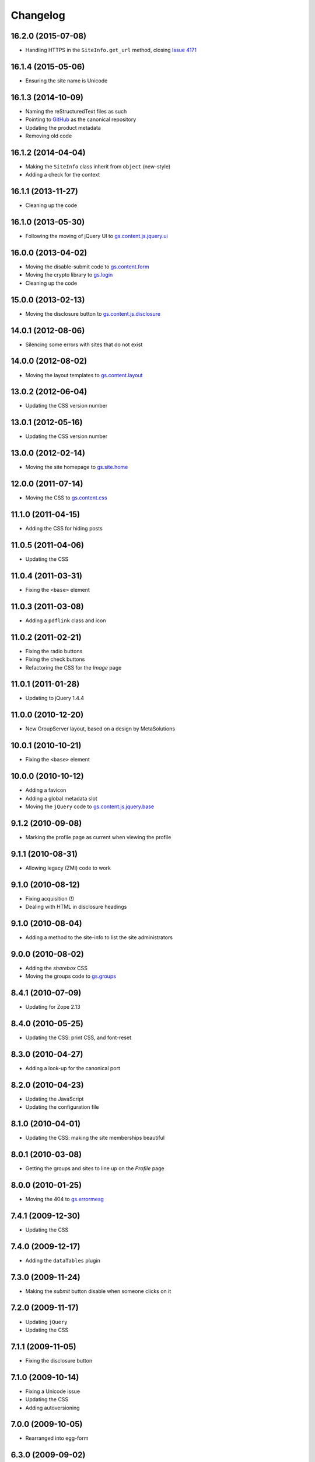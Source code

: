 Changelog
=========

16.2.0 (2015-07-08)
-------------------

* Handling HTTPS in the ``SiteInfo.get_url`` method, closing `Issue 4171`_

.. _Issue 4171: https://redmine.iopen.net/issues/4171

16.1.4 (2015-05-06)
-------------------

* Ensuring the site name is Unicode

16.1.3 (2014-10-09)
-------------------

* Naming the reStructuredText files as such
* Pointing to GitHub_ as the canonical repository
* Updating the product metadata
* Removing old code

.. _GitHub: https://github.com/groupserver/Products.GSContent

16.1.2 (2014-04-04)
-------------------

* Making the ``SiteInfo`` class inherit from ``object`` (new-style)
* Adding a check for the context

16.1.1 (2013-11-27)
-------------------

* Cleaning up the code

16.1.0 (2013-05-30)
-------------------

* Following the moving of jQuery UI to `gs.content.js.jquery.ui`_

.. _gs.content.js.jquery.ui: https://github.com/groupserver/gs.content.js.jquery.ui

16.0.0 (2013-04-02)
-------------------

* Moving the disable-submit code to `gs.content.form`_
* Moving the crypto library to `gs.login`_
* Cleaning up the code

.. _gs.login: https://github.com/groupserver/gs.login
.. _gs.content.form: https://github.com/groupserver/gs.content.form

15.0.0 (2013-02-13)
-------------------

* Moving the disclosure button to `gs.content.js.disclosure`_

.. _gs.content.js.disclosure: https://github.com/groupserver/gs.content.js.disclosure

14.0.1 (2012-08-06)
-------------------

* Silencing some errors with sites that do not exist

14.0.0 (2012-08-02)
-------------------

* Moving the layout templates to `gs.content.layout`_

.. _gs.content.layout: https://github.com/groupserver/gs.content.layout

13.0.2 (2012-06-04)
-------------------

* Updating the CSS version number

13.0.1 (2012-05-16)
-------------------

* Updating the CSS version number

13.0.0 (2012-02-14)
-------------------

* Moving the site homepage to `gs.site.home`_

.. _gs.site.home: https://github.com/groupserver/gs.site.home 

12.0.0 (2011-07-14)
-------------------

* Moving the CSS to `gs.content.css`_

.. _gs.content.css: https://github.com/groupserver/gs.content.css

11.1.0 (2011-04-15)
-------------------

* Adding the CSS for hiding posts

11.0.5 (2011-04-06)
-------------------

* Updating the CSS

11.0.4 (2011-03-31)
-------------------

* Fixing the ``<base>`` element

11.0.3 (2011-03-08)
-------------------

* Adding a ``pdflink`` class and icon

11.0.2 (2011-02-21)
-------------------

* Fixing the radio buttons
* Fixing the check buttons
* Refactoring the CSS for the *Image* page

11.0.1 (2011-01-28)
-------------------

* Updating to jQuery 1.4.4

11.0.0 (2010-12-20)
-------------------

* New GroupServer layout, based on a design by MetaSolutions

10.0.1 (2010-10-21)
-------------------

* Fixing the ``<base>`` element

10.0.0 (2010-10-12)
-------------------

* Adding a favicon
* Adding a global metadata slot
* Moving the ``jQuery`` code to `gs.content.js.jquery.base`_

.. _gs.content.js.jquery.base: https://github.com/groupserver/gs.content.js.jquery.base


9.1.2 (2010-09-08)
------------------

* Marking the profile page as current when viewing the profile

9.1.1 (2010-08-31)
------------------

* Allowing legacy (ZMI) code to work

9.1.0 (2010-08-12)
------------------

* Fixing acquisition (!)
* Dealing with HTML in disclosure headings

9.1.0 (2010-08-04)
------------------

* Adding a method to the site-info to list the site administrators

9.0.0 (2010-08-02)
------------------

* Adding the *sharebox* CSS
* Moving the groups code to `gs.groups`_

.. _gs.groups: https://github.com/groupserver/gs.groups


8.4.1 (2010-07-09)
------------------

* Updating for Zope 2.13

8.4.0 (2010-05-25)
------------------

* Updating the CSS: print CSS, and font-reset

8.3.0 (2010-04-27)
------------------

* Adding a look-up for the canonical port

8.2.0 (2010-04-23)
------------------

* Updating the JavaScript
* Updating the configuration file

8.1.0 (2010-04-01)
------------------

* Updating the CSS: making the site memberships beautiful

8.0.1 (2010-03-08)
------------------

* Getting the groups and sites to line up on the *Profile* page

8.0.0 (2010-01-25)
------------------

* Moving the 404 to `gs.errormesg`_

.. _gs.errormesg: https://github.com/groupserver/gs.errormesg

7.4.1 (2009-12-30)
------------------

* Updating the CSS

7.4.0 (2009-12-17)
------------------

* Adding the ``dataTables`` plugin

7.3.0 (2009-11-24)
------------------

* Making the *submit* button disable when someone clicks on it

7.2.0 (2009-11-17)
------------------

* Updating ``jQuery``
* Updating the CSS

7.1.1 (2009-11-05)
------------------

* Fixing the disclosure button

7.1.0 (2009-10-14)
------------------

* Fixing a Unicode issue
* Updating the CSS
* Adding autoversioning

7.0.0 (2009-10-05)
------------------

* Rearranged into egg-form

6.3.0 (2009-09-02)
------------------

* Updating the CSS
* Making the cache quieter

6.2.2 (2009-06-26)
------------------

* Updating the help

6.2.1 (2009-06-11)
------------------

* Updating the CSS

6.2.0 (2009-05-28)
------------------

* Adding drag and drop support

6.1.2 (2009-05-14)
------------------

* Updating the cache key for the groups

6.1.1 (2009-04-30)
------------------

* Updating the ``jQuery`` library
* Ensuring all pages output ``text/html``

6.1.0 (2009-02-18)
------------------

* Adding a link to email support from the *Not found* page
* Moving the CSS for the tabs out of the HTML and into the global stylesheet

6.0.5 (2008-12-12)
------------------

* Fixing a CSS issue
* Trying to make Microsoft Internet Explorer behave

6.0.4 (2008-11-11)
------------------

* Removing an assert
* Improving the documentation

6.0.3 (2008-10-21)
------------------

* Making the pages more compliant with the HTML specification
* Changing the content type to ``text/html``

6.0.2 (2008-10-06)
------------------

* Using a better cache-key

6.0.1 (2008-10-02)
------------------

* Improving the sorting of group names
* Performance and speed improvements

6.0.0 (2008-09-26)
------------------

* Moving the group-info class to ``GSGroup``

5.10.1 (2008-09-18)
-------------------

* Updating the CSS

5.10.1 (2008-09-12)
-------------------

* Updating the site homepage
* Updating the CSS

5.10.0 (2008-09-05)
-------------------

* Creating the distinction between the site name and site title
* Adding support for images at the bottom of posts
* Adding previous and next links to the *Image* page
* Updating the CSS

5.9.4 (2008-08-26)
------------------

* Decreasing the size of the text-entry boxes
* Fixing some errors

5.9.3 (2008-08-14)
------------------

* Allowing the ZMI-side code access the site-info class

5.9.2 (2008-07-31)
------------------

* Fixing an error

5.9.1 (2008-07-15)
------------------

* Making the 404s actually 404

5.9.0 (2008-06-19)
------------------

* Updating the CSS
* Refactoring the utility links
* Improving the redirecting when logging in or logging out

5.8.1 (2008-06-06)
------------------

* Static content publisher handles published revision-id

5.8.0 (2008-06-01)
------------------

* Adding caching
* Allowing Zope 2 ZMI-side code to access the group-info class
* Updating the CSS
* Fixing the size of the radio-buttons

5.7.0 (2008-05-17)
------------------

* Updating the CSS
* Removing the breadcrumbs
* Fixing the layout of radio-buttons created by ``zope.formlib``
* Fixing references to ``division_object``o

5.6.1 (2008-04-23)
------------------

* Updating the CSS
* Making membership of a private group visible to another member
  of that same private group

5.6.0 (2008-04-18)
------------------

* Adding site-wide notification support
* Updating the CSS
* Changing the way the ``forms`` folder is assigned

5.5.0 (2008-04-02)
------------------

* Adding the ``get_property`` method to the site-info class

5.4.1 (2008-03-26)
------------------

* Fixing the context menu
* Dealing with issues

5.4.0 (2008-03-10)
------------------

* Making the title of the site clickable
* Updating the JavaScript disclosure library, so it can handle
  buttons starting off open
* Making some tweaks

5.3.2 (2008-01-30)
------------------

* Making some tweaks

5.3.1 (2007-12-20)
------------------

* Updating the CSS, fixing the forms

5.3.0 (2007-12-11)
------------------

* Updating the API for the ``GroupInfo`` class
* Getting a list of groups the person can join

5.2.0 (2007-12-05)
------------------

* Fixing some security
* Updating the CSS
* Removing the ``http://`` from the start of URLs
* Adding a view of email notifications

5.1.0 (2007-11-19)
------------------

* Updating the CSS and icons
* Adding an experimental three-column layout for the site homepage
* Adding ``toggle_all``, ``show_all`` and ``hide_all`` to the
  ``GSDisclosureButton`` JavaScript "module"
* Fixing some links

5.0.1 (2007-11-01)
------------------

* Cleaning up the old CSS

5.0.0 (2007-10-05)
------------------

* Adding the ``jQuery`` JavaScript library
* Removing the ``Protoype`` JavaScript library
* Allowing skinning to occur

4.1.3 (2007-08-30)
------------------

* New CSS for the search results

4.1.2 (2007-08-21)
------------------

* Fixing the margins around the ``<h2>`` element

4.1.1 (2007-08-17)
------------------

* Tweaking the CSS
* Fixing an error with Microsoft Internet Explorer on the site
  homepage
* Altering the grid used in the CSS

4.1.0 (2007-08-10)
------------------

* Using sprites for the file icons
* Refactoring the CSS
* Using ``protopacked``
* Removing old libraries

4.0.0 (2007-07-31)
------------------

* Performance improvements

  + Using version numbers for the JavaScript files
  + Using the sprites file
  + Moving all the JavaScript to the bottom of the page

* Using the new CSS
* Altering the search-slot
* Adding GIF-images for the orange, black, and green themes

3.2.2 (2007-07-20)
------------------

* Fixing the security
* Stopping the JavaScript from being loaded by the wrong pages

3.2.1 (2007-07-13)
------------------

* Adding some animations
* Refactoring the order that the JavaScript is loaded
* Fixing the permissions

3.2.0 (2007-06-19)
------------------

* Adding Prototype to all the pages
* Adding support for the disclosure button 

3.1.1 (2007-06-05)
------------------

* Cleaning up the code

3.1.0 (2007-06-28)
------------------

* Adding some factories for the site-info and group-info classes

3.0.0 (2007-05-11)
------------------

* Adding the ``GroupInfo`` class

2.2.1 (2007-04-13)
------------------

* Setting the default viewable for ``OFS.Folder.Folder``

2.2.0 (2007-03-30)
------------------

* Adding support for ``LocalScripts``
* Full-screen pages now full-screen
* Fix for Apple Safari and KDE Konqueror

2.1.1 (2007-02-28)
------------------

* Cleaning up the code

2.1.0 (2007-02-08)
------------------

* Cleaning up the error pages
* Removing ``dojo``
* Adding a JS date  library
* Adding the pane-code

2.0.0 (2007-02-02)
------------------

* Adding support for stylesheets in ``PresentationCustom``
* Adding icons
* Adding more robust footers
* Adding the ``prototype`` and ``scriptaculous`` JavaScript libraries
* Adding the JavaScript crypto library
* Refactoring the ``gst_site_info`` and ``get_group_info`` into
  ``@properties`` of the view
* Removing ``local.css``

1.2.0 (2006-12-06)
------------------

* Adding the full-page layout

1.1.0 (2006-11-24)
------------------

* Adding support for styling the site homepage
* Updating the layout
* Adding ``IGSSiteInfo`` as an adaptor

1.0.3 (2006-11-16)
------------------

* Making the resource URIs absolute, so they are cached better
* Adding some placeholder package files to prevent *Not found* redirects
* Removed the automatic setting of the ``id`` attribute on the
  ``<body>`` element of the page
* Fixing links

1.0.2 (2006-11-08)
------------------

* Passing the site name into the view

1.0.1 (2006-10-31)
------------------

* Hiding the popup help code from Microsoft Internet Explorer
* Cleaning up the JavaScript so it works in Mozilla Firefox and Opera

1.0.0 (2006-10-23)
------------------

Initial version. Prior to the creation of this product the page
templates were handled by `Products.GroupServer`_

.. _Products.GroupServer: https://github.com/groupserver/Products.GroupServer

..  LocalWords:  Changelog Refactoring stylesheet sharebox
..  LocalWords:  jQuery jquery favicon reStructuredText GitHub
..  LocalWords:  GSContent
